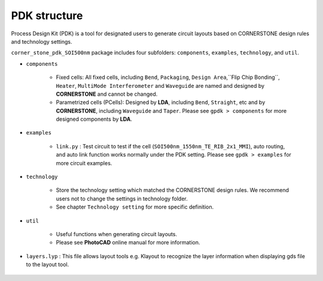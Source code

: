 PDK structure
======================

Process Design Kit (PDK) is a tool for designated users to generate circuit layouts based on CORNERSTONE design rules and technology settings.

``corner_stone_pdk_SOI500nm`` package includes four subfolders: ``components``, ``examples``, ``technology``, and ``util``.

* ``components``

    * Fixed cells: All fixed cells, including ``Bend``, ``Packaging``, ``Design Area``,``Flip Chip Bonding``, ``Heater``, ``MultiMode Interferometer`` and ``Waveguide`` are named and designed by **CORNERSTONE** and cannot be changed.

    * Parametrized cells (PCells): Designed by **LDA**, including ``Bend``, ``Straight``, etc and by **CORNERSTONE**, including ``Waveguide`` and ``Taper``. Please see ``gpdk > components`` for more designed components by **LDA**.

* ``examples``

    * ``link.py`` : Test circuit to test if the cell (``SOI500nm_1550nm_TE_RIB_2x1_MMI``), auto routing, and auto link function works normally under the PDK setting. Please see ``gpdk > examples`` for more circuit examples.

* ``technology``

    * Store the technology setting which matched the CORNERSTONE design rules. We recommend users not to change the settings in technology folder.

    * See chapter ``Technology setting`` for more specific definition.

* ``util``

    * Useful functions when generating circuit layouts.

    * Please see **PhotoCAD** online manual for more information.

* ``layers.lyp`` : This file allows layout tools e.g. Klayout to recognize the layer information when displaying gds file to the layout tool.

    .. image:: ../images/lyp.png

